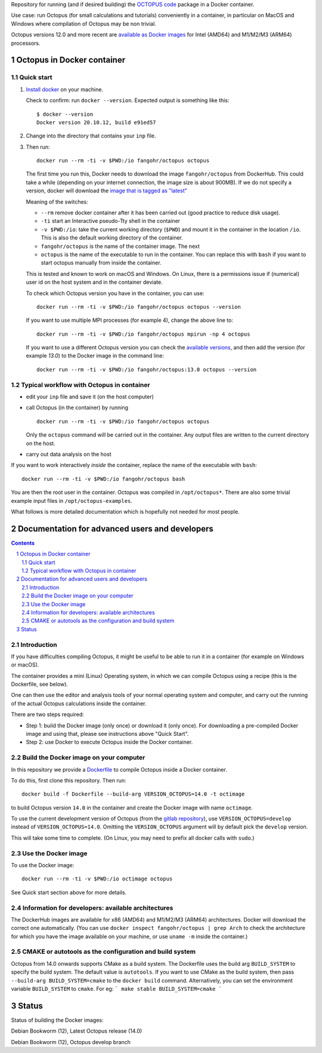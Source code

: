 Repository for running (and if desired building) the
`OCTOPUS code <http://octopus-code.org>`__ package in a Docker container.

Use case: run Octopus (for small calculations and tutorials) conveniently in a
container, in particular on MacOS and Windows where compilation of Octopus may be non trivial.

Octopus versions 12.0 and more recent are
`available as Docker images <https://hub.docker.com/r/fangohr/octopus/tags>`__ for Intel (AMD64)
and M1/M2/M3 (ARM64) processors.


Octopus in Docker container
===========================

Quick start
-----------


1. `Install docker <https://docs.docker.com/get-docker/>`__ on your machine.

   Check to confirm: run ``docker --version``. Expected output is something like this::

     $ docker --version
     Docker version 20.10.12, build e91ed57

2. Change into the directory that contains your ``inp`` file.


3. Then run::

    docker run --rm -ti -v $PWD:/io fangohr/octopus octopus

   The first time you run this, Docker needs to download the image
   ``fangohr/octopus`` from DockerHub. This could take a while (depending on your
   internet connection, the image size is about 900MB). If we do not specify a version,
   docker will download the
   `image that is tagged as "latest" <https://hub.docker.com/r/fangohr/octopus/tags?page=1&name=latest>`__

   Meaning of the switches:

   - ``--rm`` remove docker container after it has been carried out (good practice to reduce disk usage).
   - ``-ti`` start an Interactive  pseudo-Tty shell in the container
   - ``-v $PWD:/io``: take the current working directory (``$PWD``) and mount it
     in the container in the location ``/io``. This is also the default working
     directory of the container.
   - ``fangohr/octopus`` is the name of the container image. The next
   - ``octopus`` is the name of the executable to run in the container. You can
     replace this with ``bash`` if you want to start octopus manually from inside
     the container.

   This is tested and known to work on macOS and Windows. On Linux, there is a
   permissions issue if (numerical) user id on the host system and in the
   container deviate.

   To check which Octopus version you have in the container, you can use::

      docker run --rm -ti -v $PWD:/io fangohr/octopus octopus --version

   If you want to use multiple MPI processes (for example 4), change the above line to::

       docker run --rm -ti -v $PWD:/io fangohr/octopus mpirun -np 4 octopus

   If you want to use a different Octopus version you can check the `available
   versions <https://hub.docker.com/r/fangohr/octopus/tags>`__, and then add the
   version (for example `13.0`) to the Docker image in the command line::

      docker run --rm -ti -v $PWD:/io fangohr/octopus:13.0 octopus --version

Typical workflow with Octopus in container
------------------------------------------

- edit your ``inp`` file and save it  (on the host computer)

- call Octopus (in the container) by running ::

      docker run --rm -ti -v $PWD:/io fangohr/octopus octopus

  Only the ``octopus`` command will be carried out in the
  container. Any output files are written to the current directory on the host.

- carry out data analysis on the host

If you want to work interactively *inside* the container, replace the name of the executable with ``bash``::

  docker run --rm -ti -v $PWD:/io fangohr/octopus bash

You are then the root user in the container. Octopus was compiled in ``/opt/octopus*``. There are also some trivial example input files in ``/opt/octopus-examples``.

What follows is more detailed documentation which is hopefully not needed for most people.



Documentation for advanced users and developers
===============================================

.. sectnum::

.. contents::


Introduction
------------

If you have difficulties compiling Octopus, it might be useful to be able to run
it in a container (for example on Windows or macOS).

The container provides a mini (Linux) Operating system, in which we can compile
Octopus using a recipe (this is the Dockerfile, see below).

One can then use the editor and analysis tools of your normal operating system
and computer, and carry out the running of the actual Octopus calculations
inside the container.

There are two steps required:

- Step 1: build the Docker image (only once) or download it (only once). For
  downloading a pre-compiled Docker image and using that, please see
  instructions above "Quick Start".

- Step 2: use Docker to execute Octopus inside the Docker container.

Build the Docker image on your computer
---------------------------------------

In this repository we provide a `Dockerfile <Dockerfile>`__ to compile Octopus
inside a Docker container.

To do this, first clone this repository. Then run::

  docker build -f Dockerfile --build-arg VERSION_OCTOPUS=14.0 -t octimage

to build Octopus version ``14.0`` in the container and create the Docker image with name ``octimage``.

To use the current development version of Octopus (from the `gitlab repository
<https://gitlab.com/octopus-code/octopus>`__), use ``VERSION_OCTOPUS=develop``
instead of ``VERSION_OCTOPUS=14.0``. Omitting the ``VERSION_OCTOPUS`` argument
will by default pick the ``develop`` version.

This will take some time to complete. (On Linux, you may need to prefix all
docker calls with ``sudo``.)

Use the Docker image
--------------------

To use the Docker image::

  docker run --rm -ti -v $PWD:/io octimage octopus

See Quick start section above for more details.


Information for developers: available architectures
---------------------------------------------------

The DockerHub images are available for x86 (AMD64) and M1/M2/M3 (ARM64)
architectures. Docker will download the correct one automatically. (You can use
``docker inspect fangohr/octopus | grep Arch`` to check the architecture
for which you have the image available on your machine,
or use ``uname -m`` inside the container.)


.. |stable| image:: https://github.com/fangohr/octopus-in-docker/actions/workflows/stable.yml/badge.svg
   :target: https://github.com/fangohr/octopus-in-docker/actions/workflows/stable.yml

.. |develop| image:: https://github.com/fangohr/octopus-in-docker/actions/workflows/develop.yml/badge.svg
   :target: https://github.com/fangohr/octopus-in-docker/actions/workflows/debian-develop.yml

CMAKE or autotools as the configuration and build system
--------------------------------------------------------
Octopus from 14.0 onwards supports CMake as a build system. The Dockerfile uses the build arg ``BUILD_SYSTEM`` to specify the build system.
The default value is ``autotools``. If you want to use CMake as the build system, then pass ``--build-arg BUILD_SYSTEM=cmake`` to the ``docker build`` command.
Alternatively, you can set the environment variable ``BUILD_SYSTEM`` to ``cmake``. For eg:
```
make stable BUILD_SYSTEM=cmake
```

Status
======

Status of building the Docker images:

|stable| Debian Bookworm (12), Latest Octopus release (14.0)

|develop| Debian Bookworm (12), Octopus develop branch

